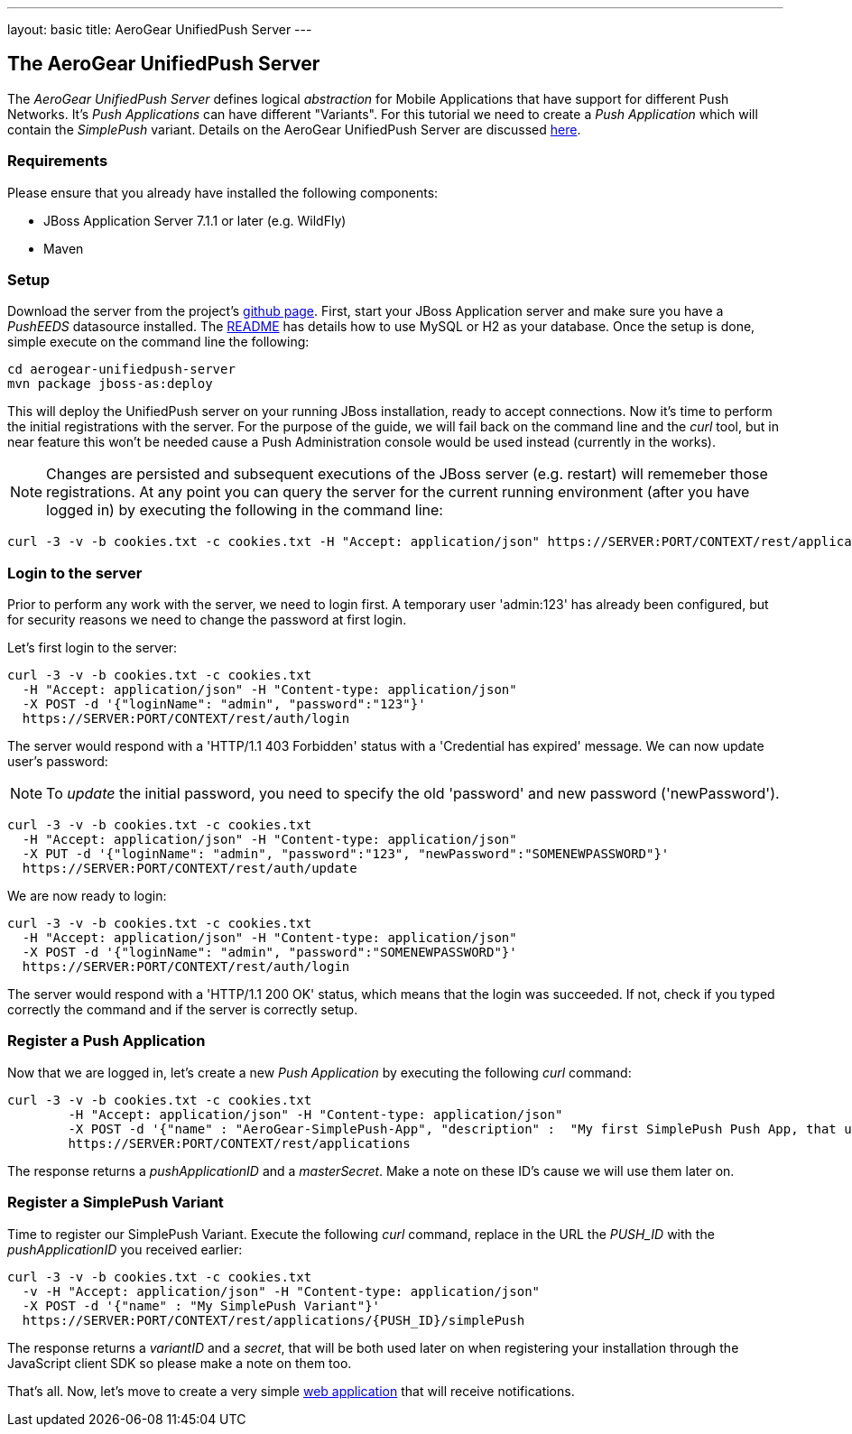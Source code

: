 ---
layout: basic
title: AeroGear UnifiedPush Server
---

The AeroGear UnifiedPush Server
--------------------------------

The _AeroGear UnifiedPush Server_ defines logical _abstraction_ for Mobile Applications that have support for different Push Networks. It's _Push Applications_ can have different "Variants". For this tutorial we need to create a _Push Application_ which will contain the _SimplePush_ variant. Details on the AeroGear UnifiedPush Server are discussed link:http://aerogear.org/docs/specs/aerogear-server-push/[here]. 

=== Requirements

Please ensure that you already have installed the following components:

* JBoss Application Server 7.1.1 or later (e.g. WildFly)
* Maven

=== Setup

Download the server from the project's link:https://github.com/aerogear/aerogear-unifiedpush-server[github page]. First, start your JBoss Application server and make sure you have a _PushEEDS_ datasource installed. The link:https://github.com/aerogear/aerogear-unifiedpush-server#database-configuration[README] has details how to use MySQL or H2 as your database. Once the setup is done, simple execute on the command line the following: 

[source,c]
----
cd aerogear-unifiedpush-server
mvn package jboss-as:deploy
----

This will deploy the UnifiedPush server on your running JBoss installation, ready to accept connections. Now it's time to perform the initial registrations with the server. For the purpose of the guide, we will fail back on the command line and the _curl_ tool, but in near feature this won't be needed cause a Push Administration console would be used instead (currently in the works). 

[NOTE]
Changes are persisted and subsequent executions of the JBoss server (e.g. restart) will rememeber those registrations. At any point you can query the server for the current running environment (after you have logged in) by executing the following in the command line:

[source,c]
----
curl -3 -v -b cookies.txt -c cookies.txt -H "Accept: application/json" https://SERVER:PORT/CONTEXT/rest/applications
----

=== Login to the server

Prior to perform any work with the server, we need to login first. A temporary user 'admin:123' has already been configured, but for security reasons we need to change the password at first login. 

Let's first login to the server:

[source,c]
----
curl -3 -v -b cookies.txt -c cookies.txt
  -H "Accept: application/json" -H "Content-type: application/json"
  -X POST -d '{"loginName": "admin", "password":"123"}'
  https://SERVER:PORT/CONTEXT/rest/auth/login
----

The server would respond with a 'HTTP/1.1 403 Forbidden' status with a 'Credential has expired' message. We can now update user's password:

[NOTE]
To _update_ the initial password, you need to specify the old 'password' and new password ('newPassword').

[source,c]
----
curl -3 -v -b cookies.txt -c cookies.txt
  -H "Accept: application/json" -H "Content-type: application/json"
  -X PUT -d '{"loginName": "admin", "password":"123", "newPassword":"SOMENEWPASSWORD"}'
  https://SERVER:PORT/CONTEXT/rest/auth/update
----

We are now ready to login:

[source,c]
----
curl -3 -v -b cookies.txt -c cookies.txt
  -H "Accept: application/json" -H "Content-type: application/json"
  -X POST -d '{"loginName": "admin", "password":"SOMENEWPASSWORD"}'
  https://SERVER:PORT/CONTEXT/rest/auth/login
----

The server would respond with a 'HTTP/1.1 200 OK' status, which means that the login was succeeded. If not, check if you typed correctly the command and if the server is correctly setup. 

=== Register a Push Application 

Now that we are logged in, let's create a new _Push Application_ by executing the following _curl_ command:

[source,c]
----
curl -3 -v -b cookies.txt -c cookies.txt 
	-H "Accept: application/json" -H "Content-type: application/json"
	-X POST -d '{"name" : "AeroGear-SimplePush-App", "description" :  "My first SimplePush Push App, that uses AeroGear" }'
	https://SERVER:PORT/CONTEXT/rest/applications
----
 
The response returns a _pushApplicationID_ and a _masterSecret_. Make a note on these ID's cause we will use them later on.

=== Register a SimplePush Variant

Time to register our SimplePush Variant. Execute the following _curl_ command, replace in the URL the _PUSH_ID_ with the _pushApplicationID_ you received earlier:

[source,c]
----
curl -3 -v -b cookies.txt -c cookies.txt 
  -v -H "Accept: application/json" -H "Content-type: application/json"
  -X POST -d '{"name" : "My SimplePush Variant"}'
  https://SERVER:PORT/CONTEXT/rest/applications/{PUSH_ID}/simplePush
----

The response returns a _variantID_ and a _secret_, that will be both used later on when registering your installation through the JavaScript client SDK so please make a note on them too.

That's all. Now, let's move to create a very simple link:../web-app[web application] that will receive notifications.
